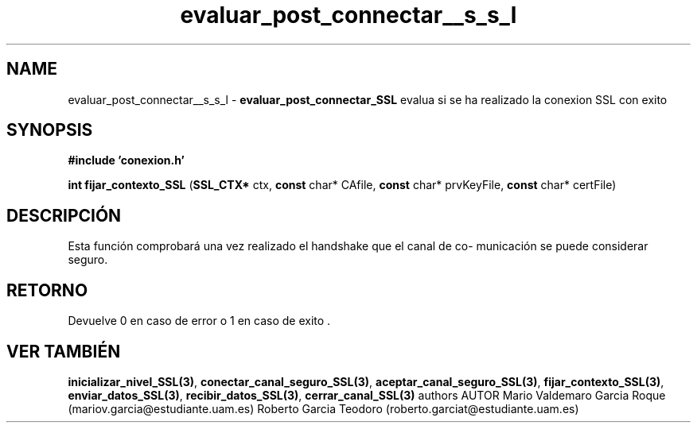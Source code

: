 .TH "evaluar_post_connectar__s_s_l" 3 "Mon Apr 27 2015" "My Project" \" -*- nroff -*-
.ad l
.nh
.SH NAME
evaluar_post_connectar__s_s_l \- \fBevaluar_post_connectar_SSL\fP 
evalua si se ha realizado la conexion SSL con exito
.SH "SYNOPSIS"
.PP
\fB#include\fP \fB'conexion\&.h'\fP 
.PP
\fBint\fP \fBfijar_contexto_SSL\fP \fB\fP(\fBSSL_CTX*\fP ctx, \fBconst\fP char* CAfile, \fBconst\fP char* prvKeyFile, \fBconst\fP char* certFile\fB\fP)
.SH "DESCRIPCIÓN"
.PP
Esta función comprobará una vez realizado el handshake que el canal de co- municación se puede considerar seguro\&.
.SH "RETORNO"
.PP
Devuelve 0 en caso de error o 1 en caso de exito \&.
.SH "VER TAMBIÉN"
.PP
\fBinicializar_nivel_SSL(3)\fP, \fBconectar_canal_seguro_SSL(3)\fP, \fBaceptar_canal_seguro_SSL(3)\fP, \fBfijar_contexto_SSL(3)\fP, \fBenviar_datos_SSL(3)\fP, \fBrecibir_datos_SSL(3)\fP, \fBcerrar_canal_SSL(3)\fP \fB\fP  authors AUTOR Mario Valdemaro Garcia Roque (mariov.garcia@estudiante.uam.es) Roberto Garcia Teodoro (roberto.garciat@estudiante.uam.es) 
